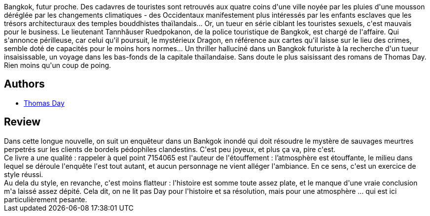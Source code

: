 :jbake-type: post
:jbake-status: published
:jbake-title: Dragon
:jbake-tags:  asie, assassin, enfant, fantastique, mort,_année_2016,_mois_mai,_note_3,rayon-imaginaire,read
:jbake-date: 2016-05-25
:jbake-depth: ../../
:jbake-uri: goodreads/books/9782843441394.adoc
:jbake-bigImage: https://i.gr-assets.com/images/S/compressed.photo.goodreads.com/books/1452507390l/28510466._SX98_.jpg
:jbake-smallImage: https://i.gr-assets.com/images/S/compressed.photo.goodreads.com/books/1452507390l/28510466._SX50_.jpg
:jbake-source: https://www.goodreads.com/book/show/28510466
:jbake-style: goodreads goodreads-book

++++
<div class="book-description">
Bangkok, futur proche. Des cadavres de touristes sont retrouvés aux quatre coins d'une ville noyée par les pluies d'une mousson déréglée par les changements climatiques - des Occidentaux manifestement plus intéressés par les enfants esclaves que les trésors architecturaux des temples bouddhistes thaïlandais... Or, un tueur en série ciblant les touristes sexuels, c'est mauvais pour le business. Le lieutenant Tannhâuser Ruedpokanon, de la police touristique de Bangkok, est chargé de l'affaire. Qui s'annonce périlleuse, car celui qu'il poursuit, le mystérieux Dragon, en référence aux cartes qu'il laisse sur le lieu des crimes, semble doté de capacités pour le moins hors normes... Un thriller halluciné dans un Bangkok futuriste à la recherche d'un tueur insaisissable, un voyage dans les bas-fonds de la capitale thaïlandaise. Sans doute le plus saisissant des romans de Thomas Day. Rien moins qu'un coup de poing.
</div>
++++


## Authors
* link:../authors/15307873.html[Thomas Day]



## Review

++++
Dans cette longue nouvelle, on suit un enquêteur dans un Bankgok inondé qui doit résoudre le mystère de sauvages meurtres perpetrés sur les clients de bordels pédophiles clandestins. C'est peu joyeux, et plus ça va, pire c'est.<br/>Ce livre a une qualité : rappeler à quel point 7154065 est l'auteur de l'étouffement : l’atmosphère est étouffante, le milieu dans lequel se déroule l'enquête l'est tout autant, et aucun personnage ne vient alléger l'ambiance. En ce sens, c'est un exercice de style réussi.<br/>Au dela du style, en revanche, c'est moins flatteur : l'histoire est somme toute assez plate, et le manque d'une vraie conclusion m'a laissé assez dépité. Cela dit, on ne lit pas Day pour l'histoire et sa résolution, mais pour une atmosphère ... qui est ici particulièrement pesante.
++++